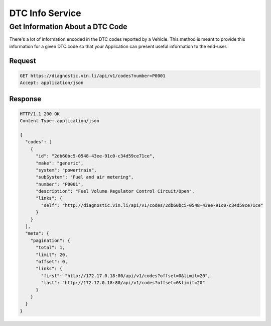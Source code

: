 DTC Info Service
-----------------

Get Information About a DTC Code
```````````````````````````````````

There's a lot of information encoded in the DTC codes reported by a Vehicle.  This method is meant to provide this information for a given DTC code so that your Application can present useful information to the end-user.

Request
+++++++

.. code-block:: json

      GET https://diagnostic.vin.li/api/v1/codes?number=P0001
      Accept: application/json

Response
++++++++

.. code-block:: json

      HTTP/1.1 200 OK
      Content-Type: application/json

      {
        "codes": [
          {
            "id": "2db60bc5-0548-43ee-91c0-c34d59ce71ce",
            "make": "generic",
            "system": "powertrain",
            "subSystem": "Fuel and air metering",
            "number": "P0001",
            "description": "Fuel Volume Regulator Control Circuit/Open",
            "links": {
              "self": "http://diagnostic.vin.li/api/v1/codes/2db60bc5-0548-43ee-91c0-c34d59ce71ce"
            }
          }
        ],
        "meta": {
          "pagination": {
            "total": 1,
            "limit": 20,
            "offset": 0,
            "links": {
              "first": "http://172.17.0.18:80/api/v1/codes?offset=0&limit=20",
              "last": "http://172.17.0.18:80/api/v1/codes?offset=0&limit=20"
            }
          }
        }
      }
